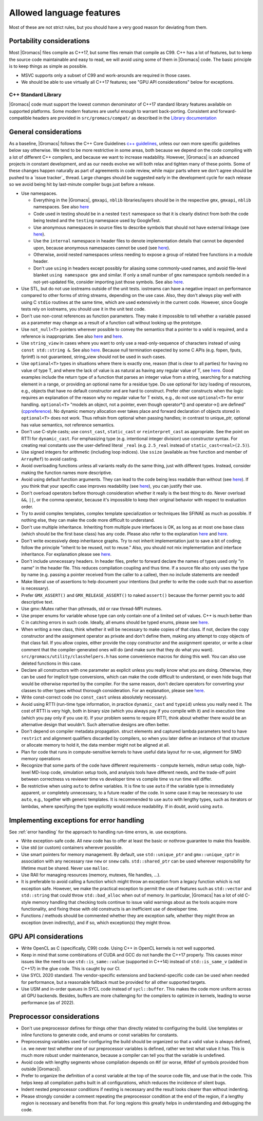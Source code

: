 Allowed language features
=========================

Most of these are not strict rules, but you should have a very good
reason for deviating from them.

Portability considerations
^^^^^^^^^^^^^^^^^^^^^^^^^^

Most |Gromacs| files compile as C++17, but some files remain that compile as C99.
C++ has a lot of features, but to keep the source code maintainable and easy to read,
we will avoid using some of them in |Gromacs| code. The basic principle is to keep things
as simple as possible.

* MSVC supports only a subset of C99 and work-arounds are required in those cases.
* We should be able to use virtually all C++17 features; see "GPU API considerations"
  below for exceptions.

C++ Standard Library
--------------------

|Gromacs| code must support the lowest common denominator of C++17 standard library
features available on supported platforms.
Some modern features are useful enough to warrant back-porting.
Consistent and forward-compatible headers are provided in ``src/gromacs/compat/``
as described in the `Library documentation <../doxygen/html-lib/group__group__compatibility.xhtml>`_

General considerations
^^^^^^^^^^^^^^^^^^^^^^
As a baseline, |Gromacs| follows the C++ Core Guidelines |linkref1|, unless
our own more specific guidelines below say otherwise. We tend to be more restrictive
in some areas, both because we depend on the code compiling with a lot of different
C++ compilers, and because we want to increase readability. However, |Gromacs| is an
advanced projects in constant development, and as our needs evolve we will both
relax and tighten many of these points. Some of these changes happen naturally as
part of agreements in code review, while major parts where we don't agree should be
pushed to a `issue tracker`_ thread. Large changes should be suggested early in the development
cycle for each release so we avoid being hit by last-minute compiler bugs just before
a release.

* Use namespaces.

  * Everything in the |Gromacs|, ``gmxapi``, ``nblib`` libraries/layers should be in the
    respective ``gmx``, ``gmxapi``, ``nblib`` namespaces. See also |linkref10|
  * Code used in testing should be in a nested ``test`` namespace so that it is
    clearly distinct from both the code being tested and the ``testing``
    namespace used by GoogleTest.
  * Use anonymous namespaces in source files to describe symbols that should
    not have external linkage (see |linkref12|).
  * Use the ``internal`` namespace in header files to denote implementation
    details that cannot be depended upon, because anonymous namespaces
    cannot be used (see |linkref11|).
  * Otherwise, avoid nested namespaces unless needing to expose a group of
    related free functions in a module header.
  * Don't use ``using`` in headers except possibly for aliasing
    some commonly-used names, and avoid file-level blanket ``using
    namespace gmx`` and similar. If only a small number of ``gmx``
    namespace symbols needed in a not-yet-updated file, consider
    importing just those symbols. See also |linkref2|.

* Use STL, but do not use iostreams outside of the unit tests. iostreams can have
  a negative impact on performance compared to other forms
  of string streams, depending on the use case. Also, they don't always
  play well with using C ``stdio`` routines at the same time, which
  are used extensively in the current code. However, since Google tests
  rely on iostreams, you should use it in the unit test code.
* Don't use non-const references as function parameters. They make it
  impossible to tell whether a variable passed as a parameter may
  change as a result of a function call without looking up the
  prototype.
* Use ``not_null<T>`` pointers wherever possible to convey the
  semantics that a pointer to a valid is required, and a reference
  is inappropriate. See also |linkrefnotnull1| and |linkrefnotnull2|.
* Use ``string_view`` in cases where you want to only use a read-only-sequence
  of characters instead of using ``const std::string &``. See also |linkrefstringview|.
  Because null termination expected by some C APIs (e.g. fopen, fputs, fprintf)
  is not guaranteed, string_view should not be used in such cases.
* Use ``optional<T>`` types in situations where there is exactly one,
  reason (that is clear to all parties) for having no value of type T,
  and where the lack of value is as natural as having any regular
  value of T, see |linkoptionalboost|. Good examples include the return type of a
  function that parses an integer value from a string, searching for a matching
  element in a range, or providing an optional name for a residue
  type. Do use optional for lazy loading of resources, e.g., objects that have
  no default constructor and are hard to construct.
  Prefer other constructs when the logic requires an explanation of the
  reason why no regular value for T exists, e.g.,  do not use ``optional<T>``
  for error handling.
  ``optional<T>`` "models an object, not a pointer, even though operator*() and
  operator->() are defined" (|linkoptionalcppref|). No dynamic memory allocation
  ever takes place and forward declaration of objects stored in ``optional<T>``
  does not work. Thus refrain from optional when passing handles; in contrast to
  unique_ptr, optional has value semantics, not reference semantics.
* Don't use C-style casts; use ``const_cast``, ``static_cast`` or
  ``reinterpret_cast`` as appropriate. See the point on RTTI for
  ``dynamic_cast``. For emphasizing type (e.g. intentional integer division)
  use constructor syntax. For creating real constants use the user-defined literal
  ``_real`` (e.g. ``2.5_real`` instead of ``static_cast<real>(2.5)``).
* Use signed integers for arithmetic (including loop indices). Use ``ssize``
  (available as free function and member of ``ArrayRef``) to avoid casting.
* Avoid overloading functions unless all variants really do the same
  thing, just with different types. Instead, consider making the
  function names more descriptive.
* Avoid using default function arguments. They can lead to the code
  being less readable than without (see |linkref3|). If you think that your specific
  case improves readability (see |linkref4|), you can justify their use.
* Don't overload operators before thorough consideration whether it
  really is the best thing to do. Never overload ``&&``, ``||``, or
  the comma operator, because it's impossible to keep their original
  behavior with respect to evaluation order.
* Try to avoid complex templates, complex template specialization or
  techniques like SFINAE as much as possible. If nothing else, they
  can make the code more difficult to understand.
* Don't use multiple inheritance. Inheriting from multiple pure
  interfaces is OK, as long as at most one base class (which should be
  the first base class) has any code. Please also refer to the
  explanation |linkref5| and |linkref6|.
* Don't write excessively deep inheritance graphs. Try to not inherit
  implementation just to save a bit of coding; follow the principle
  "inherit to be reused, not to reuse." Also, you should not
  mix implementation and interface inheritance. For explanation please
  see |linkref7|.
* Don't include unnecessary headers. In header files, prefer to
  forward declare the names of types used only "in name" in the header
  file. This reduces compilation coupling and thus time. If a source
  file also only uses the type by name (e.g. passing a pointer received
  from the caller to a callee), then no include statements are needed!
* Make liberal use of assertions to help document your intentions (but
  prefer to write the code such that no assertion is necessary).
* Prefer ``GMX_ASSERT()`` and ``GMX_RELEASE_ASSERT()`` to naked
  ``assert()`` because the former permit you to add descriptive text.
* Use gmx::Mutex rather than pthreads, std or raw thread-MPI mutexes.
* Use proper enums for variable whose type can only contain one of a
  limited set of values. C++ is much better than C in catching errors
  in such code. Ideally, all enums should be typed enums, please
  see |linkref8|.
* When writing a new class, think whether it will be necessary to make
  copies of that class. If not, declare the copy constructor and the
  assignment operator as private and don't define them, making any
  attempt to copy objects of that class fail. If you allow copies,
  either provide the copy constructor and the assignment operator, or
  write a clear comment that the compiler-generated ones will do (and
  make sure that they do what you
  want). ``src/gromacs/utility/classhelpers.h`` has some convenience
  macros for doing this well.
  You can also use deleted functions in this case.
* Declare all constructors with one parameter as explicit unless you
  really know what you are doing. Otherwise, they can be used for
  implicit type conversions, which can make the code difficult to
  understand, or even hide bugs that would be otherwise reported by
  the compiler. For the same reason, don't declare operators for
  converting your classes to other types without thorough
  consideration. For an explanation, please see |linkref9|.
* Write const-correct code (no ``const_cast`` unless absolutely
  necessary).
* Avoid using RTTI (run-time type information, in practice
  ``dynamic_cast`` and ``typeid``) unless you really need it. The cost
  of RTTI is very high, both in binary size (which you always
  pay if you compile with it) and in execution time (which you pay
  only if you use it). If your problem seems to require RTTI, think
  about whether there would be an alternative design that
  wouldn't. Such alternative designs are often better.
* Don't depend on compiler metadata propagation. struct elements
  and captured lambda parameters tend to have ``restrict`` and
  alignment qualifiers discarded by compilers, so when you later
  define an instance of that structure or allocate memory to
  hold it, the data member might not be aligned at all.
* Plan for code that runs in compute-sensitive kernels to have useful
  data layout for re-use, alignment for SIMD memory operations
* Recognize that some parts of the code have different requirements -
  compute kernels, mdrun setup code, high-level MD-loop code,
  simulation setup tools, and analysis tools have different needs, and
  the trade-off point between correctness vs reviewer time vs
  developer time vs compile time vs run time will differ.
* Be restrictive when using ``auto`` to define variables. It is fine to
  use ``auto`` if the variable type is immediately apparent, or completely
  unnecessary, to a future reader of the code. In some case it may be necessary
  to use ``auto``, e.g., together with generic templates. It is recommended to
  use ``auto`` with lengthy types, such as iterators or lambdas, where
  specifying the type explicitly would reduce readability. If in doubt, avoid
  using ``auto``.


.. |linkref1| replace:: `c++ guidelines <http://isocpp.github.io/CppCoreGuidelines/CppCoreGuidelines>`__
.. |linkref2| replace:: `here <http://isocpp.github.io/CppCoreGuidelines/CppCoreGuidelines#sf7-dont-write-using-namespace-in-a-header-file>`__
.. |linkref3| replace:: `here <http://isocpp.github.io/CppCoreGuidelines/CppCoreGuidelines#i23-keep-the-number-of-function-arguments-low>`__
.. |linkref4| replace:: `here <https://isocpp.github.io/CppCoreGuidelines/CppCoreGuidelines#f51-where-there-is-a-choice-prefer-default-arguments-over-overloading>`__
.. |linkref5| replace:: `here <http://isocpp.github.io/CppCoreGuidelines/CppCoreGuidelines#c135-use-multiple-inheritance-to-represent-multiple-distinct-interfaces>`__
.. |linkref6| replace:: `here <http://isocpp.github.io/CppCoreGuidelines/CppCoreGuidelines#c136-use-multiple-inheritance-to-represent-the-union-of-implementation-attributes>`__
.. |linkref7| replace:: `here <http://isocpp.github.io/CppCoreGuidelines/CppCoreGuidelines#c129-when-designing-a-class-hierarchy-distinguish-between-implementation-inheritance-and-interface-inheritance>`__
.. |linkref8| replace:: `here <http://isocpp.github.io/CppCoreGuidelines/CppCoreGuidelines#Renum-class>`__
.. |linkref9| replace:: `here <http://isocpp.github.io/CppCoreGuidelines/CppCoreGuidelines#Rc-explicit>`__
.. |linkref10| replace:: `here <https://isocpp.github.io/CppCoreGuidelines/CppCoreGuidelines#Rs-namespace>`__
.. |linkref11| replace:: `here <https://isocpp.github.io/CppCoreGuidelines/CppCoreGuidelines#Rs-unnamed>`__
.. |linkref12| replace:: `here <https://isocpp.github.io/CppCoreGuidelines/CppCoreGuidelines#Rs-unnamed2>`__
.. |linkrefnotnull1| replace:: `here <http://isocpp.github.io/CppCoreGuidelines/CppCoreGuidelines#Ri-nullptr>`__
.. |linkrefnotnull2| replace:: `here <http://isocpp.github.io/CppCoreGuidelines/CppCoreGuidelines#Rf-nullptr>`__
.. |linkrefstringview| replace:: `here <https://isocpp.github.io/CppCoreGuidelines/CppCoreGuidelines.html#Rstr-view>`__
.. |linkoptionalboost| replace:: `here <https://www.boost.org/doc/libs/release/libs/optional>`__
.. |linkoptionalbartek| replace:: `here <https://www.bfilipek.com/2018/05/using-optional.html>`__
.. |linkoptionalcppref| replace:: `cppreference <https://en.cppreference.com/w/cpp/utility/optional>`__

.. _implementing exceptions:

Implementing exceptions for error handling
^^^^^^^^^^^^^^^^^^^^^^^^^^^^^^^^^^^^^^^^^^
See :ref:`error handling` for the approach to handling run-time
errors, ie. use exceptions.

* Write exception-safe code. All new code has to offer at least the
  basic or nothrow guarantee to make this feasible.
* Use std (or custom) containers wherever possible.
* Use smart pointers for memory management. By default, use
  ``std::unique_ptr`` and ``gmx::unique_cptr`` in association with any
  necessary raw ``new`` or ``snew`` calls. ``std::shared_ptr`` can be
  used wherever responsibility for lifetime must be shared.
  Never use ``malloc``.
* Use RAII for managing resources (memory, mutexes, file handles, ...).
* It is preferable to avoid calling a function which might throw an
  exception from a legacy function which is not exception safe. However,
  we make the practical exception to permit the use of features such
  as ``std::vector`` and ``std::string`` that could throw
  ``std::bad_alloc`` when out of memory. In particular, |Gromacs| has
  a lot of old C-style memory handling that checking tools continue
  to issue valid warnings about as the tools acquire more
  functionality, and fixing these with old constructs is an
  inefficient use of developer time.
* Functions / methods should be commented whether they are exception
  safe, whether they might throw an exception (even indirectly), and
  if so, which exception(s) they might throw.

GPU API considerations
^^^^^^^^^^^^^^^^^^^^^^

* Write OpenCL as C (specifically, C99) code. Using C++ in OpenCL kernels
  is not well supported.
* Keep in mind that some combinations of CUDA and GCC do not handle the C++17 properly.
  This causes minor issues like the need to use ``std::is_same::value``
  (supported in C++14) instead of ``std::is_same_v`` (added in C++17)
  in the glue code. This is caught by our CI.
* Use SYCL 2020 standard. The vendor-specific extensions and backend-specific
  code can be used when needed for performance, but a reasonable fallback
  must be provided for all other supported targets.
* Use USM and in-order queues in SYCL code instead of ``sycl::buffer``.
  This makes the code more uniform across all GPU backends. Besides, buffers
  are more challenging for the compilers to optimize in kernels, leading
  to worse performance (as of 2022).

Preprocessor considerations
^^^^^^^^^^^^^^^^^^^^^^^^^^^
* Don't use preprocessor defines for things other than directly
  related to configuring the build. Use templates or inline functions
  to generate code, and enums or const variables for constants.
* Preprocessing variables used for configuring the build should be
  organized so that a valid value is always defined, i.e. we never
  test whether one of our preprocessor variables is defined, rather we
  test what value it has. This is much more robust under maintenance,
  because a compiler can tell you that the variable is undefined.
* Avoid code with lengthy segments whose compilation depends on #if
  (or worse, #ifdef of symbols provided from outside |Gromacs|).
* Prefer to organize the definition of a const variable at the top of
  the source code file, and use that in the code.  This helps keep all
  compilation paths built in all configurations, which reduces the
  incidence of silent bugs.
* Indent nested preprocessor conditions if nesting is necessary and
  the result looks clearer than without indenting.
* Please strongly consider a comment repeating the preprocessor condition at the end
  of the region, if a lengthy region is necessary and benefits from
  that. For long regions this greatly helps in understanding
  and debugging the code.
